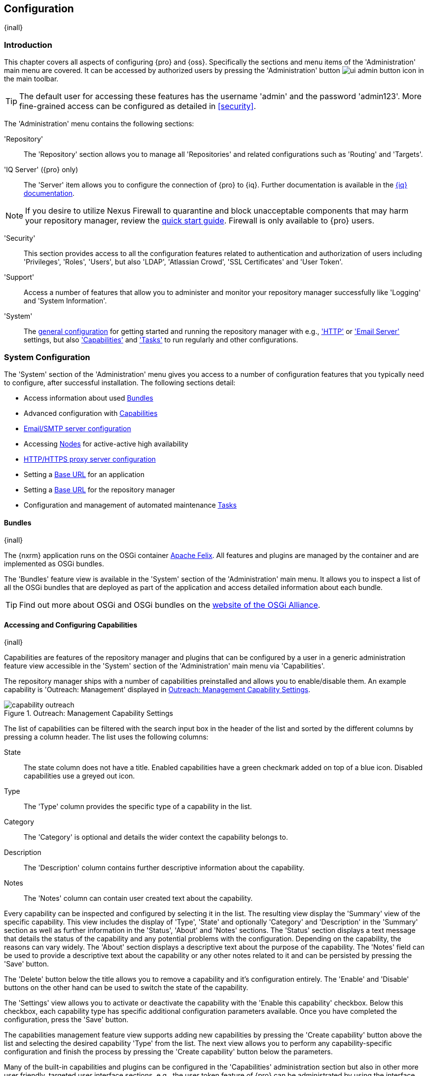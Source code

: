 [[admin]]
== Configuration
{inall}

[[configuration-introduction]]
=== Introduction

This chapter covers all aspects of configuring {pro} and {oss}. Specifically the sections and menu items of the
'Administration' main menu are covered. It can be accessed by authorized users by pressing the 'Administration'
button image:figs/web/ui-admin-button-icon.png[scale=50] in the main toolbar.

TIP: The default user for accessing these features has the username 'admin' and the password 'admin123'. More
fine-grained access can be configured as detailed in <<security>>.

The 'Administration' menu contains the following sections:

'Repository':: The 'Repository' section allows you to manage all 'Repositories' and related configurations such as
'Routing' and 'Targets'.

'IQ Server' ({pro} only):: The 'Server' item allows you to configure the connection of {pro} to {iq}. Further 
documentation is available in the http://books.sonatype.com/sonatype-clm-book/html/book/nexus-repository.html[{iq} documentation].

NOTE: If you desire to utilize Nexus Firewall to quarantine and block unacceptable components that may harm your
repository manager, review the https://books.sonatype.com/sonatype-clm-book/html/book/quick-start-fw.html[quick start guide].
Firewall is only available to {pro} users.

'Security':: This section provides access to all the configuration features related to authentication and
authorization of users including 'Privileges', 'Roles', 'Users', but also 'LDAP', 'Atlassian Crowd', 'SSL
Certificates' and 'User Token'.

'Support':: Access a number of features that allow you to administer and monitor your repository manager
successfully like 'Logging' and 'System Information'.

'System':: The <<system, general configuration>> for getting started and running the repository manager
with e.g., <<admin-system-http, 'HTTP'>> or <<admin-system-emailserver,'Email Server'>> settings, but also
<<admin-system-capabilities,'Capabilities'>> and <<admin-system-tasks,'Tasks'>> to run regularly and other
configurations.

////

[[getting-started]]
=== Getting Started

tbd ... write about what to do when first getting going, some system config and some repo config probably, take from
other section in book and training..

this should link to the various sections
////


[[system]]
=== System Configuration

The 'System' section of the 'Administration' menu gives you access to a number of configuration features that you
typically need to configure, after successful installation. The following sections detail:

* Access information about used <<admin-system-bundles,Bundles>>
* Advanced configuration with <<admin-system-capabilities,Capabilities>>
* <<admin-system-emailserver,Email/SMTP server configuration>>
* Accessing <<nodes,Nodes>> for active-active high availability
* <<admin-system-http,HTTP/HTTPS proxy server configuration>>
* Setting a <<admin-base-url,Base URL>> for an application
* Setting a <<admin-base-url,Base URL>> for the repository manager
* Configuration and management of automated maintenance <<admin-system-tasks,Tasks>>

[[admin-system-bundles]]
==== Bundles
{inall}

The {nxrm} application runs on the OSGi container http://felix.apache.org/[Apache Felix]. All features and plugins
are managed by the container and are implemented as OSGi bundles.

The 'Bundles' feature view is available in the 'System' section of the 'Administration' main menu. It allows you
to inspect a list of all the OSGi bundles that are deployed as part of the application and access detailed
information about each bundle.

TIP: Find out more about OSGi and OSGi bundles on the http://www.osgi.org/[website of the OSGi Alliance].

[[admin-system-capabilities]]
==== Accessing and Configuring Capabilities
{inall}

Capabilities are features of the repository manager and plugins that can be configured by a user in a generic
administration feature view accessible in the 'System' section of the 'Administration' main menu via
'Capabilities'.

The repository manager ships with a number of capabilities preinstalled and allows you to enable/disable them.
An example capability is 'Outreach: Management' displayed in <<fig-capability-outreach>>.

[[fig-capability-outreach]]
.Outreach: Management Capability Settings
image::figs/web/capability-outreach.png[scale=75]

The list of capabilities can be filtered with the search input box in the header of the list and sorted by the
different columns by pressing a column header. The list uses the following columns:

State:: The state column does not have a title. Enabled capabilities have a green checkmark added on top of a blue
icon. Disabled capabilities use a greyed out icon.

Type:: The 'Type' column provides the specific type of a capability in the list.

Category:: The 'Category' is optional and details the wider context the capability belongs to.

Description:: The 'Description' column contains further descriptive information about the capability.

Notes:: The 'Notes' column can contain user created text about the capability.

Every capability can be inspected and configured by selecting it in the list. The resulting view display the
'Summary' view of the specific capability. This view includes the display of 'Type', 'State' and optionally
'Category' and 'Description' in the 'Summary' section as well as further information in the 'Status', 'About' and
'Notes' sections.  The 'Status' section displays a text message that details the status of the capability and any
potential problems with the configuration.  Depending on the capability, the reasons can vary widely.  The 'About'
section displays a descriptive text about the purpose of the capability.  The 'Notes' field can be used to provide
a descriptive text about the capability or any other notes related to it and can be persisted by pressing the
'Save' button.

The 'Delete' button below the title allows you to remove a capability and it's configuration entirely. The
'Enable' and 'Disable' buttons on the other hand can be used to switch the state of the capability.

The 'Settings' view allows you to activate or deactivate the capability with the 'Enable this capability'
checkbox. Below this checkbox, each capability type has specific additional configuration parameters
available. Once you have completed the configuration, press the 'Save' button.

The capabilities management feature view supports adding new capabilities by pressing the 'Create capability'
button above the list and selecting the desired capability 'Type' from the list. The next view allows you to
perform any capability-specific configuration and finish the process by pressing the 'Create capability' button
below the parameters.

Many of the built-in capabilities and plugins can be configured in the 'Capabilities' administration section but
also in other more user friendly, targeted user interface sections, e.g., the user token feature of {pro} can be
administrated by using the interface available via the 'User Token' menu item in the 'Security' section of the
'Administration' menu as well as by editing the user token capability. Other capabilities are internal
functionality and sometimes managed automatically by the responsible plugin. Some optional configuration like the
branding plugin or advanced features of the smart proxy configuration are only done in the capabilities
administration.

Usage of specific capabilities to achieve a variety of tasks is detailed in parts of the documentation.

WARNING: In many cases you will not need to configure anything in 'Capabilities' unless explicitly instructed to
do so by the support team. Execute any capability changes with caution, potentially backing up your configuration
before proceeding.

[[admin-system-emailserver]]
==== Email Server
{inall}

The repository manager may send out email messages for a number of reasons. In order for these messages to be
delivered, you need to configure the connection to the SMTP server under the 'Email Server' menu item in the
'System' section of the 'Administration' menu as displayed in <<fig-config-administration-smtp>>.

[[fig-config-administration-smtp]]
.Email Server Configuration
image::figs/web/admin-system-emailserver.png[scale=60]

The following configuration options are available:

Enabled:: Determines whether email sending is activated or not, independent of a server being configured.

Host and Port:: The name of the host and the port to use to connect to the SMTP server.

Use the Nexus truststore:: This checkbox allows you to configure the repository manager to use its certificate
truststore. You can also view and import the certificate from the email server. Further details are documented in
<<ssl>>.

Username and Password:: The credentials of the user of the SMTP server to use for authentication.

From address:: This parameter defines the email address used in the +From:+ header of any email sent by the
repository manager. Typically, this is configured as a "Do-Not-Reply" email address or a mailbox or mailing list
monitored by the administrators of the repository manager.

Subject prefix:: This parameter allows you to define a prefix used in the subject line of all emails sent by the
repository manager. This allows the recipients to set up automatic filtering and sorting easily. An example is
`[Nexus Notification]`.

SSL/TLS options:: These options can be used to configure usage of Transport Layer Security (TLS) and Secure
Sockets Layer (SSL) when emails are sent by the repository manager using SMTP. These options include the ability
to use STARTTLS, which upgrades the initially established, plain connection to be encrypted when sending
emails. The following options are available to you:

Enable STARTTLS support for insecure connections;; This checkbox allows you to enable support for upgrading
insecure connections using STARTTLS.

Require STARTTLS support;; This checkbox requires that insecure connections are upgraded using STARTTLS. If this
is not supported by the SMTP server, no emails are sent.

Enable SSL/TLS encryption upon connection;; This checkbox enables SSL/TLS encryption for the transport on
connection using SMTPS/POPS.

Enable server identity check;; This option verifies the server certificate when using TLS or SSL, following the
RFC 2595 specification.

Once you have configured the parameters you can use the 'Verify email server' button to confirm the configured
parameters and the successful connection to the server. You are asked to provide an email address that should
receive a test email message. Successful sending is confirmed in a message.

[[nodes]]
==== Nodes

The 'Nodes' screen provides a summary of all active nodes. The screen keeps a record of all running nodes that you
can manage for single or multiple deployments of nodes, in table form. To view the status of your active node
click 'Nodes' in the 'Administration' menu under 'System'. When you click a row, you get a detailed summary of the
chosen node.

The summary lists:

* 'UUID', the server's universally unique identifier
* 'Local', the current server you're accessing ('true')
* 'Socket Address', the address corresponding to the server
* 'node.identity' a unique ID accessible via 'Log Viewer'

If you run multiple nodes the 'Nodes' screen displays all synchronized nodes in the table. The client you use to
view your local node (e.g. browser) will be listed as 'true'. View the table to monitor and verify server connections.

////
Also, from the 'Nodes' screen you can protect your server's database from write access by activating read-only
mode. This allows you to avoid modifications to your server configuration and blob stores when performing system
maintenance. To enable it:

1. Click 'Nodes', under 'System'  in the 'Administration' menu
2. Click 'Enable read-only mode'

WARNING: Anything that would require a change to a database will fail during read-only mode.

The button becomes 'Disable read-only mode' when enabled. A banner appears above the main toolbar, notifying you that
read-only mode is activated.

Uncommment, update image for 3.3 HA release
[[fig-nodes-read-only-mode]]
.Partial List of Nodes in Read-Only Mode
image::figs/web/nodes-read-only-mode.png[scale=90]

Disabling read-only mode, by clicking the 'Disable read-only mode' button returns the server to its original,
writable state.

Uncomment for 3.3 release
NOTE: If you enabled high availabilty and run multiple nodes in a cluster, all nodes will be affected by read-only
mode. To reinstate the nodes for write access, disable read-only mode.
////

[[admin-base-url]]
==== Base URL Creation

The 'Base URL' is the address end users apply when navigating to the user interface. The repository manager
only uses this value to construct absolute URLs to your user interface inside of email notifications.

The most common reason why the address would be different is if you have a reverse proxy that terminates
HTTP requests at an address different from where the repository manager is running.

To set the Base URL:

* Go to the 'System' section of the 'Administration' menu and select 'Capabilities'.
* Search for an existing 'Base URL' capability and select it if it exists or click the 'Create capability'
button and choose 'Base URL' from the 'Select Capability Type' list.
* Enter a new URL value.
* Press the 'Create capability' to add the 'Base URL'.

[[admin-system-http]]
==== HTTP and HTTPS Request and Proxy Settings
{inall}

The repository manager uses HTTP requests to fetch content from remote servers. In some cases a customization of
these requests is required. Many organizations use proxy servers for any outbound HTTP network traffic. The
connection to these proxy servers from the repository manager needs to be configured to allow it to reach remote
repositories. All this can be configured in the 'HTTP' configuration available via the 'System' section of the
'Administration' menu and displayed in <<fig-admin-system-http>>.

[[fig-admin-system-http]]
.Configuring HTTP Request Settings
image::figs/web/admin-system-http.png[scale=50]

User-agent customization:: The HTTP configuration in 'User-agent customization' allows you to append a string to
the +User-Agent+ HTTP header field. This can be a required customization by your proxy servers.

Connection/Socket timeout and attempts:: The amount of time in seconds the repository manager waits for a request
to succeed when interacting with an external, remote repository as well as the number of retry attempts to make
when requests fail can be configured with these settings.

If your repository manager instance needs to reach public repositories like the Central Repository via a proxy
server, you can configure the connection to a proxy server. Typically such an internal proxy server proxies HTTP
as well as HTTPS connections to external repositories. In this case you configure a HTTP proxy. Select the
checkbox beside 'HTTP Proxy' and configure the parameters in the sections displayed in
<<fig-admin-system-http-proxy>>. If your organization uses a separate, additional proxy server for HTTPS
connections, you have to configure it in the 'HTTPS Proxy' section.

TIP: This is a critical initial step for many Enterprise deployments of {pro} and {oss}, since these environments
are typically secured via an HTTP/HTTPS proxy server for all outgoing internet traffic.

[[fig-admin-system-http-proxy]]
.Configuring HTTP Proxy Settings
image::figs/web/admin-system-http-proxy.png[scale=50]

You can specify the 'HTTP proxy host' and the 'HTTP proxy port' of the HTTP or HTTPS proxy server and, optionally,
the 'Authentication' details for 'Username' and 'Password'. If a Windows NT LAN Manager is used to authenticate
with the proxy server you can configure the needed connection details in 'Windows NTLM hostname' and 'Windows NTLM
domain'.

In addition, you can configure a number of hosts that the repository manager reaches directly, ignoring the proxy
settings. Requests to them should not go through the configured HTTP/HTTPS proxy. These hosts can be configured in
the 'Hosts to exclude from HTTP/HTTPS proxy' setting. You can add a hostname in the input box and add it with the
`+` button. The `*` character can be used for wildcard matching for numerous host names allowing a setting such as
`*.example.com`. Entries can be removed with the `x` button.

<<fig-admin-system-http-proxy>> shows the 'HTTP Proxy' administration interface. The HTTPS configuration interface
looks the same and is found below the HTTP configuration.

[[admin-system-tasks]]
==== Configuring and Executing Tasks
{inall}

The repository manager allows you to schedule the execution of maintenance tasks. The tasks can carry out regular
maintenance steps that will be applied to all repositories or to specific repositories on a configurable schedule
or simply perform other system maintenance. Use the 'Tasks' menu item in the 'System' section of the
'Administration' menu to access the feature view, shown in <<fig-repomap-scheduled>>, that allows you to manage
your 'Tasks'.

[[fig-repomap-scheduled]]
.Managing Tasks
image::figs/web/tasks.png[scale=50]

The list interface allows you to add new tasks with the 'Create task' button as well as inspect and work with the
configured tasks. The list shows the following columns:

Name:: A user-defined name for the task to identify it in the user interface and log files.

Type:: The type of action the scheduled task executes. The list of available task types is documented in more
detail below.

Status:: Tasks can either be 'Waiting' for their next run, currently 'Running' or 'Disabled'.

Schedule:: The 'Schedule' column shows the 'Task frequency' e.g., 'Daily', 'Monthly', 'Manual' and others.

Next run:: This column displays date and time of the next execution of the task based on the configured schedule.

Last run and Last result:: These columns display the date and time as well as the result and duration of the last
execution of the specific task.

When creating or updating a scheduled task, you can configure the following additional properties:

Task enabled:: Enable or disable a specific task with the checkbox.

Notification Email:: Configure a notification email for task execution failures. If a scheduled task fails a
notification email containing the task identifier and name as well as the stack trace of the failure will be sent
to the configured email recipient.

Task frequency:: Selecting the task frequency allows you to configure the schedule for the task
executions. Available choices are 'Manual', 'Once', 'Hourly', 'Daily', 'Weekly', 'Monthly' and 'Advanced (provide
a CRON expression)'. Apart from 'Manual', all choices trigger display of a custom user interface for scheduling
the specific recurrence. Weekly scheduling requires at least one day of the week to be selected. The advanced
setting allows you to provide a CRON expression to configure more complex schedules. 


The syntax used for 'Advanced (provide a CRON expression)' follows the UNIX-style CRON syntax. CRON expressions
are comprised of 6 required fields and one optional field separated by white space as described in
<<tbl-tasks-cron>> and the following paragraphs. A simple expression example is `0 0 9 * * ?`. This configuration
triggers a task execution every day at 9:00 in the morning. Further examples are available in
<<tbl-cron-examples>>.

[[tbl-tasks-cron]]
.Fields of a CRON Expression from Left to Right
[width="100%",options="header"]
|=========
| Field Name | Allowed Values | Allowed Special Characters
| Seconds    | 0-59 | `, - * /`
| Minutes	 | 0-59	| `, - * /`
| Hours	 	 | 0-23	| `, - * /`
| Day-of-month | 1-31 |	 `, - * ? / L W`
| Month	 	   | 1-12 or JAN-DEC |  `, - * /`
| Day-of-Week  | 1-7 or SUN-SAT	 | 	`, - * ? / L #`
| Year (Optional) | empty, 1970-2099 |	`, - * /`
|=========


The `*` character is used to specify any value. For example, `*` in the minute field means every minute.

The `?` character is allowed for the day-of-month and day-of-week fields. It is used to specify no specific
value. This is useful when you need to specify something in one of the two fields, but not the other.

The `-` character is used to specify ranges. For example `10-12` in the hour field means "the hours 10,11 and 12".

The `,` character is used to specify additional values. For example `MON,WED,FRI` in the day-of-week field means
"the days Monday, Wednesday, and Friday".

The `/` character is used to specify a start value and increments. For example "0/15" in the seconds field means
"the seconds 0, 15, 30, and 45". And "5/15" in the seconds field means "the seconds 5, 20, 35, and 50". Specifying
`*` before the `/` is equivalent to specifying `0` as the value to start with. Essentially, for each field in the
expression, there is a set of numbers that can be turned on or off. For seconds and minutes, the numbers range
from 0 to 59. For hours 0 to 23, for days of the month 0 to 31, and for months 1 to 12. The `/` character simply
helps you turn on every "nth" value in the given set. Thus "7/6" in the month field only turns on month "7", it
does not mean every 6th month, please note that subtlety.

The `L` character is allowed for the day-of-month and day-of-week fields. This character is short-hand for "last",
but it has different meaning in each of the two fields. For example, the value `L` in the day-of-month field means
"the last day of the month" - day 31 for January, day 28 for February on non-leap years. If used in the
day-of-week field by itself, it simply means `7` or `SAT`. But if used in the day-of-week field after another
value, it means "the last xxx day of the month" - for example `6L` means "the last Friday of the month". When
using the L option, it is important not to specify lists, or ranges of values, as you will get confusing results.

The `W` character is allowed for the day-of-month field. This character is used to specify the weekday
(Monday-Friday) nearest the given day. As an example, if you were to specify "15W" as the value for the
day-of-month field, the meaning is: "the nearest weekday to the 15th of the month". So if the 15th is a Saturday,
the trigger will fire on Friday the 14th. If the 15th is a Sunday, the trigger will fire on Monday the 16th. If
the 15th is a Tuesday, then it will fire on Tuesday the 15th. However if you specify `1W` as the value for
day-of-month, and the 1st is a Saturday, the trigger will fire on Monday the 3rd, as it will not jump over the
boundary of a months days. The `W` character can only be specified when the day-of-month is a single day, not a
range or list of days.

The `L` and `W` characters can also be combined for the day-of-month expression to yield `LW`, which translates to
"last weekday of the month".

The `#` character is allowed for the day-of-week field. This character is used to specify "the nth" XXX day of the
month. For example, the value of "6#3" in the day-of-week field means the third Friday of the month (day 6 =
Friday and `#3` is the 3rd one in the month). Other examples: `2#1` is the first Monday of the month and `4#5` is
the fifth Wednesday of the month. Note that if you specify `#5` and there is not 5 of the given day-of-week in the
month, then no firing will occur that month.

The legal characters and the names of months and days of the week are not case sensitive.

[[tbl-cron-examples]]
.CRON Expression Examples
[width="100%",options="header"]
|=======
| Expression | Description
| `0 0 12 * * ?` |	Fire at 12pm (noon) every day
| `0 15 10 ? * *` |	Fire at 10:15am every day
| `0 15 10 * * ?` |	Fire at 10:15am every day
| `0 15 10 * * ? *` |	Fire at 10:15am every day
| `0 15 10 * * ? 2015` |	Fire at 10:15am every day during the year 2015
| `0 * 14 * * ?` |	Fire every minute starting at 2pm and ending at 2:59pm, every day
| `0 0/5 14 * * ?` |	Fire every 5 minutes starting at 2pm and ending at 2:55pm, every day
| `0 0/5 14,18 * * ?` |	Fire every 5 minutes starting at 2pm and ending at 2:55pm, AND fire every 5 minutes starting at 6pm and ending at 6:55pm, every day
| `0 0-5 14 * * ?` |	Fire every minute starting at 2pm and ending at 2:05pm, every day
| `0 10,44 14 ? 3 WED` |	Fire at 2:10pm and at 2:44pm every Wednesday in the month of March.
| `0 15 10 ? * MON-FRI` |	Fire at 10:15am every Monday, Tuesday, Wednesday, Thursday and Friday
| `0 15 10 15 * ?` |	Fire at 10:15am on the 15th day of every month
| `0 15 10 L * ?` |	Fire at 10:15am on the last day of every month
| `0 15 10 ? * 6L` |	Fire at 10:15am on the last Friday of every month
| `0 15 10 ? * 6L 2002-2005` |    	Fire at 10:15am on every last Friday of every month during the years 2002, 2003, 2004 and 2005
| `0 15 10 ? * 6#3` |	Fire at 10:15am on the third Friday of every month
|=======


The 'Start date' and 'Start time' allow you to configure a specific date and time from when the schedule should be
activated. The 'Time to run this task' settings is used to configure the actual time of the task execution.

Task-type specific configuration is displayed below the notification email input field and differs for each 
scheduled task.

The following task types are available to perform specific maintenance:

Compact blob store:: Content deleted from a <<admin-repository-blobstores,blob store>> is not physically deleted
from the storage device. Instead it is only internally marked for deletion. This task performs the actual
deletion of the relevant files, and therefore frees up the storage space.

Export configuration & metadata for backup:: This task performs a full back up of the underlying {nxrm} databases, 
including access logs, repository manager configuration, and security configuration. You must choose a location for 
the backup data for this task. When you run the backup, the task adds a timestamp to the backup files that are 
created in the backup data location. It is important to note that this backup only includes the data just listed,
actual repository content is not backed up using this task.

Execute script:: Scripts can be provided in the 'Source' field and have to be written using the Groovy programming
language. These scripts can use the APIs of the repository manager to perform maintenance and other modification
tasks. Please consult the Javadoc and source for further information. 

Publish Maven indexes:: Maven indexes can be used to download an index of available components to a client
including a developer's IDE, for example. The task publishes the index for all or a specific Maven repository.

Purged incomplete docker uploads:: Docker uploads to a repository can be hundreds of MB in size. It is possible to
have incomplete uploads or orphaned files remain in temporary storage as a result of incomplete or interrupted
uploads. The temporary storage consumed by these incomplete or orphaned uploads can be cleaned up with this
task. You can configure the minimum age of incomplete uploads to be purged and have them deleted by the task
execution. In addition, any incomplete uploads from docker that have been orphaned by a repository manager 
restart will be cleaned up whenever the task executes.

Purge orphaned API keys:: This scheduled tasks deletes old, unused API keys. These keys are generated, for
example, when using the User Token feature or publishing to NuGet repositories. A key becomes unused, when the
user account is deleted. The task purges these orphaned API keys and should be scheduled to run regularly to
remove these redundant keys.

Purge unused components and assets:: This task can be used to remove components and assets in proxy repositories.
Any component that has not been requested in the configured number of days will be purged.

Purge unused docker manifests and images:: This task will handle purging content that is no longer referenced.
As new manifests are created and associated with a tag, previous manifests will still sit around in the repository 
providing no use.  This also applies to any images that are no longer referenced by a tagged manifest.  V1 layers 
that are no longer referenced by a tagged layer will also be removed.

Purge unused Maven snapshot versions:: This task can be used to remove unused snapshots from Maven repositories. 
Any snapshot that has not been requested in the configured number of days will be purged.

Rebuild Maven repository metadata:: This task rebuilds the +maven-metadata.xml+ files with the correct information
and will also (optionally) validate and fix any incorrect checksums (.md5/.sha1) for all files in the specified maven2
 hosted repository. The 'Group Id', 'Artifact Id' and 'Base Version' parameters allow you to narrow down the section 
 of the repository that will be repaired. Typically this task is run manually to repair a corrupted repository.

Rebuild repository index:: With support for hosted and proxy repositories, this task can rebuild the index. It
inspects actual components and assets found in the repository and rebuilds the index to reflect the true content
for supporting search and browse actions.

Remove Maven indexes:: This task is the counter-part to the task 'Publish Maven indexes' and
can remove the index.

Remove snapshots from Maven repository:: This task can be scheduled to remove SNAPSHOT-versioned components from a
Maven repository. Typically this is useful to preserve storage space, as old SNAPSHOT versions are not accessed
after deployment of a new snapshot and no longer added value.  The tasks removes all metadata about the components
and assets affected, while it does not reclaim disk space used by the binary assets. This can be achieved by
running a 'Compact blob store' task afterwards. When you create a scheduled task to remove snapshots, you can
specify the 'Repository/Group' to affect, as well as:

Minimum snapshot count;; This configuration option allows you to specify a minimum number of snapshots to preserve
per component SNAPSHOT version.  For example, if you configured this option with a value of 2, the repository
manager will always preserve at least two time-stamped SNAPSHOT versions. A value of -1 indicates that all
snapshots should be preserved.

Snapshot retention (days);; This configuration option allows you to specify the number of days to retain 
component SNAPSHOT versions.  For example, if you want to make sure that you are always keeping the last three
day's worth of snapshots, configure this option with a value of 3. The 'Minimum snapshot count' 
configuration overrides this setting.

Remove if released;; If checked, all SNAPSHOT versions that match any released component found with the same
groupId and artifactId coordinates will be removed. For example, if a release version of
'com.example:hello-world:1.0.0' is found, all 'com.example:hello-world:1.0.0-SNAPSHOT' assets are deleted.

Grace period after release (days);; This parameter allows you to specify a number of days before 
released snapshots are purged. If a release associated to a snapshot has an updated timestamp and falls 
within the set grace period, it will not be purged. This setting will give the respective project that references 
the snapshot dependency time to upgrade to the release component or the next snapshot version.

CAUTION: The deletion of Maven snapshots when 'Remove if released' is checked takes precedence over the number 
you select in the 'Minimum snapshot count' field. Also, it is possible to configure the task in such a 
way that the results may be unexpected. For example, if configured to keep 0 minimum snapshots older than 0 days, 
all snapshots everywhere will be deleted, despite whether or not a grace period is configured for releases.

Beyond these tasks any plugin can provide additional scheduled tasks, which will appear once you have installed 
the plugin.

Setting up tasks execution adapted to your usage of the repository manager is an important first step when 
setting up a {nxrm} instance. Go through the list of task types and consider your usage patterns. In 
addition update your tasks when changing your usage. E.g., if you start to regularly deploy snapshots by 
introducing continuous integration server builds with deployment.

[[admin-repositories]]
=== Repository Management
{inall}

Repositories are the containers for the components provided to your users as explained in more detail in
<<concepts>>. Creating and managing repositories is an essential part of your {nxrm} configuration, since
it allows you to expose more components to your users.

It supports proxy repositories, hosted repositories and repository groups using a number of different repository
formats.

The binary parts of a repository are stored in blob stores, which can be configured by selecting 'Blob stores'
from the 'Repository' sub menu of the 'Administration' menu.

To manage repositories select the 'Repositories' item in the 'Repository' sub menu of the 'Administration' menu.

[[admin-repository-blobstores]]
==== Blob Stores

A blob store is a storage mechanism for the binary parts of the components and their assets. Each blob
store can be used by one or multiple repositories and repository groups. A 'default' blob store that is
based on a file system storage within the `data` directory configured during the installation is automatically
configured.

The 'Blob stores' feature view available via the 'Blob stores' item in the 'Repository' sub menu of the
'Administration' menu displays a list of all configured blob stores. The columns provide some detail about each
blob store:

Name:: the name of the blob store as displayed in the repository administration
Type:: the type of the blob store backend, currently only 'File' is available representing a file system-based storage
Blob count:: the number of blobs currently stored
Total size:: the size of the blob store
Available space:: the overall space available for the blob store

Click on a specific row to inspect further details of the selected blob store. The details view displays 'Type'
and 'Name' and the absolute 'Path' to the file system storage.

The 'Create blob store' button allows you to add further blob stores. You can configure the 'Type' and 'Name' for
the blob store. The 'Path' parameter should be an absolute path to the desired file system location. It has to be
fully accessible by the operating system user account running the Nexus repository manager.

Once a blob store has been created it can no longer be modified and any blob store used by a repository or
repository group can not be deleted.

Blobs deleted in a repository are only marked for deletion. The 'Compact blob store' <<admin-system-tasks,task>>
can be used to permanently delete these 'soft-deleted' blobs and therefore free up the used storage space.

[[proxy-repository]]
==== Proxy Repository

A repository with the type 'proxy', also known as a proxy repository, is a repository that is linked to a remote
repository. Any request for a component is verified against the local content of the proxy repository. If no local
component is found, the request is forwarded to the remote repository. The component is then retrieved and stored
locally in the repository manager, which acts as a cache. Subsequent requests for the same component are then
fulfilled from the local storage, therefore eliminating the network bandwidth and time overhead of retrieving the
component from the remote repository again.

By default, the repository manager ships with the following configured proxy repositories:

maven-central:: This proxy repository accesses the http://search.maven.org/[Central Repository], formerly known as
Maven Central. It is the default component repository built into Apache Maven and is well-supported by other build
tools like Gradle, SBT or Ant/Ivy.

nuget.org-proxy:: This proxy repository accesses the http://www.nuget.org/[NuGet Gallery]. It is the default
component repository used by the `nuget` package management tool used for .Net development.

[[hosted-repository]]
==== Hosted Repository

A repository with the type 'hosted', also known as a hosted repository, is a repository that stores components in
the repository manager as the authoritative location for these components.

By default, the repository manager ships with the following configured hosted repositories:

maven-releases:: This hosted repository uses the 'maven2' repository format with a release version policy. It is
 intended to be the repository where your organization publishes internal releases. You can also use this
 repository for third-party components that are not available in external repositories and can therefore not be
 retrieved via a configured proxy repository. Examples of these components could be commercial, proprietary
 libraries such as an Oracle JDBC driver that may be referenced by your organization.

maven-snapshots:: This hosted repository uses the 'maven2' repository format with a snapshot version policy. It is
 intended to be the the repository where your organization publishes internal development versions, also known as
 snapshots.
 
nuget-hosted:: This hosted repository is where your organization can publish internal releases in repository using
the NuGet repository format. You can also use this repository for third-party components that are not available in
external repositories, that could potentially be proxied to gain access to the components.

[[repository-group]]
==== Repository Group

A repository with the type 'group', also known as repository group, represents a powerful feature of {nxrm}. 
They allow you to combine multiple repositories and other repository groups in a single repository. This in
turn means that your users can rely on a single URL for their configuration needs, while the administrators can
add more repositories and therefore components to the repository group.

The repository manager ships with the following groups:

maven-public:: The 'maven-public' group is a repository group of 'maven2' formatted repositories and combines the
important external proxy repository for the Central Repository with the hosted repositories 'maven-releases' and
'maven-snapshots'. This allows you to expose the components of the Central Repository as well as your internal
components in one single, simple-to-use repository and therefore URL.

nuget-group:: This group combines the nuget formatted repositories 'nuget-hosted' and 'nuget.org-proxy' into a
single repository for your .Net development with NuGet.

[[admin-repository-repositories]]
==== Managing Repositories and Repository Groups

The administration user interface for repositories and repository groups is available via the 'Repositories' item
in the 'Repository' sub menu of the 'Administration' menu. It allows you to create and configure repositories as
well as delete them and perform various maintenance operations. The initial view displayed in
<<fig-admin-repository-repositories-list>> features a list of all configured repositories and repository groups.

[[fig-admin-repository-repositories-list]]
.List of Repositories
image::figs/web/admin-repository-repositories-list.png[scale=80]

The list of repositories displays some information for each repository in the following columns

Name:: the unique name of the repository or repository group

Type:: the type of the repository with values of 'proxy' or 'hosted' for repositories or 'group' for a repository
group

Format:: the repository format used for the storage in the repository with values such as 'maven2', 'nuget' or
others

Status:: the status of the repository as well as further information about the status.  A functioning repository
would show the status to be 'Online'. Additional information can e.g., be about SSL certification problems or the
status of the remote repository for a currently disabled proxy repository

URL:: the 'copy' button prompts a dialog containing a direct URL path exposing the repository

Health Check:: displays the repository health statistics from a previously run <<rhc,repository health check>>, or
a button to start the analysis

The 'Create repository' button above the repository list triggers a dialog to select the 'Recipe' for the new
repository. The recipe combines the format and the type of repository into a single selection. Depending on your
repository manager version and installed plugins, the list of available choices differs.

For example to create another release repository in 'maven2' format, you would click on the row with the recipe
'maven2 (hosted)' in the dialog. If you wanted to proxy a 'maven2' repository, choose 'maven 2 (proxy)'. On the
other hand if you want to proxy a nuget repository, choose 'nuget (proxy)'. With 'maven2 (group)' you can create a
repository group for 'maven2' repositories.

After this selection, you are presented with the configuration view, that allows you to fill in the required
parameters and some further configuration. The exact details on the view depend on the selected repository
provider and are identical to the administration for updating the configuration of a repository documented in the
following sections.

Once you have created a repository or repository group, it is available in the list for further configuration and
management.  Clicking on a specific row allows you to navigate to this repository specific administration
section. An example for the 'maven-central' repository is partially displayed in
<<fig-admin-repository-repositories-central>>.

[[fig-admin-repository-repositories-central]]
.Partial Repository Configuration for a Proxy Repository
image::figs/web/admin-repository-repositories-central.png[scale=50]

The repository administration feature view has buttons to perform various actions on a repository. The buttons
displayed depend on the repository format and type. The following buttons can be found:

Delete repository:: The 'Delete repository' button allows you to delete the repository and all related
configuration and components, after confirming the operation in a dialog.

Invalidate cache:: The 'Invalidate cache' button invalidates the caches for this repository. The exact behavior
depends on the repository type:

Proxy repositories;; Invalidating the cache on a proxy repository clears the proxy cache such that any items
cached as available will be checked again for any changes the next time they are requested. This also clears the
negative cache for the proxy repository such that any items that were not found within the defined cache period
will be checked again the next time they are requested.

Repository groups;; Invalidating the cache of a repository group, clears the group cache such that any items
fetched and held in the group cache, such as Maven metadata, will be cleared. This action also invalidates the
caches of any proxy and group repositories that are members of this group.

Rebuild Index:: The 'Rebuild Index' button allows you to drop and recreate the search index for the proxy
repository, synchronizing the contents with search index. This button is only available for proxy repositories.

The following properties can be viewed for all repositories and can not be edited after the initial creation of
the repository.

Name:: The 'Name' is the identifier that will be used in the URL for access to the repository. For example, the
proxy repository for the Central Repository has a name of +maven-central+.  The 'Name' must be unique in a given
repository manager installation and is required.

Format:: 'Format' defines in what format the repository manager exposes the repository to external
tools. Supported formats depend on the edition of the repository manager and the installed plugins. Examples are
'maven2', 'nuget', 'raw', 'docker', 'npm' and others.

Type:: The type of repository - 'proxy', 'hosted' or 'group'.

URL:: It shows the user facing URL this means that Maven and other tools can access the repository directly at
e.g., +http://localhost:8081/repository/maven-central+.

Online:: The checkbox allows you set whether this repository is available to client side tools or not.

Beyond the generic fields used for any repository, a number of different fields are used and vary depending on the
repository format and type. They are grouped under a number of specific headers that include configuration for the
related aspects and include:

* Storage
* Hosted
* Proxy
* Negative Cache 
* HTTP
* Maven 2
* NuGet
* and others

===== Storage

Every repository needs to have a 'Blob store' configured to determine where components are stored. The drop-down
allows you to select from all the configured blob stores. Documentation about creating blob stores can be found in
<<admin-repository-blobstores>>.

The 'Strict Content Type Validation' allows you to activate a validation that checks the MIME type of all files
published into a repository to conform to the allowed types for the specific repository format.

===== Hosted

A hosted repository includes configuration of a 'Deployment policy' in the 'Hosted' configuration section. Its
setting controls how a hosted repository allows or disallows component deployment.

If the policy is set to 'Read-only', no deployment is allowed.

If this policy is set to 'Disable redeploy', a client can only deploy a particular component once and any attempt
to deploy a component again will result in an error. The disabled redeploy is the default value, since most 
client tools assume components to be immutable and will not check a repository for changed components that have 
already been retrieved and cached locally.

If the policy is set to 'Allow redeploy', clients can deploy components to this repository and overwrite the same
component in subsequent deployments.

===== Proxy

The configuration for proxy repositories in the 'Proxy' section also contains the following parameters:

Remote Storage:: A proxy repository on the other hand requires the configuration of the 'Remote Storage'. It needs
to be configured with the URL of the remote repository, that should to be proxied. When selecting the URL to proxy
it is beneficial to avoid proxying remote repository groups. Proxying repository groups prevents some performance
optimization in terms of accessing and retrieving the content of the remote repository. If you require components
from the group that are found in different hosted repositories on the remote repository server it is better to
create multiple proxy repositories that proxy the different hosted repositories from the remote server on your
repository manager instead of simply proxying the group.

Use the Nexus truststore:: This checkbox allows you to elect for the repository manager to manage the SSL
certificate of the remote repository. It is only displayed - if the remote storage uses a HTTPS URL. The 'View
certificate' button triggers the display of the SSL certificate details in a dialog. The dialog allows you to add
or remove the certificate from the certificate truststore maintained by the repository manager. Further details
are documented in <<ssl-proxy-repo>>.

////
Download Remote Indexes;; Download the index of a remote repository can be configured with this setting. If
enabled, Nexus will download the index, if it exists, and use that for its searches as well as serve that up to
any clients that ask for the index (like m2eclipse). The default for new proxy repositories is enabled, but all of
the default repositories included in the repository manager have this option disabled. To change this setting for
one of the proxy repositories that ship with {nxrm}, change the option, save the repository, and then re-index the
repository. Once this is done, component search will return every component available on the Maven Central
repository.
////

Blocked:: Setting a repository to blocked causes the repository manager to no longer send outbound requests to the
remote repository.

Auto blocking enabled:: If 'Auto blocking enabled' is set to true, the repository manager automatically blocks a
proxy repository if the remote repository becomes unavailable. While a proxy repository is blocked, components
will still be served to clients from a local cache, but the repository manager will not attempt to locate an
component in a remote repository. The repository manager periodically retests the remote repository and unblocks
it once it becomes available.

Maximum component age:: When the proxy receives a request for a component, it does not request a new version from the
remote repository until the existing component is older than 'Maximum component age'.

Maximum metadata age:: The repository manager retrieves metadata from the remote repository.  It will only
retrieve updates to metadata after the 'Maximum metadata age' has been exceeded.  If the metadata is component
metadata, it uses the longer of this value and 'Maximum component age' before rechecking.

===== Negative Cache

Not found cache enabled/Not found cache TTL:: If the repository manager fails to locate a component, it will cache
this result for a given number of minutes. In other words, if the repository manager can't find a component in a
remote repository, it will not perform repeated attempts to resolve this component until the 'Not found cache TTL'
time has been exceeded. The default for this setting is 1440 minutes (or 24 hours) and this cache is enabled by
default.

===== HTTP 

The 'HTTP' configuration section allows you to configure the necessary details to access the remote repository,
even if you have to provide authentication details in order to access it successfully or if you have to connect to
it via a proxy server.

NOTE: This configuration is only necessary, if it is specific to this repository. Global HTTP proxy and
authentication is documented in <<admin-system-http>>.

Authentication:: This section allows you to select 'Username' or 'Windows NTLM' as 'Authentication
type'. Subsequently you can provide the required 'Username' and 'Password' for plain authentication or 'Username',
'Password', 'Windows NTLM hostname' and 'Windows NTLM domain' for 'Windows NTLM'-based authentication.

HTTP request settings:: In the 'HTTP request settings' you can change properties of the HTTP requests to the
remote repository. The values you can apply to this section are:

'User-agent customization';; Enter the string to be appended to user-agent HTTP headers.
'Connection retries';; Enter the total number of connection attempts after an initial timeout.
'Connection timeout';; Set the timeout interval for requests, in seconds.

Changes made to 'HTTP request settings' are applied to all HTTP requests made from the repository manager to
the remote repository being proxied.

////

File Content Validation;; If set to true, the repository manager performs a lightweight check on the content of
downloaded files. This will prevent invalid content to be stored and proxied by the repository manager that
otherwise can happen in cases where the remote repository (or some proxy between the repository manager and the
remote repository) returns a HTML page instead of the requested file.

Checksum policy;; Sets the checksum policy for a remote repository. This option is set to 'Warn' by default. The
possible values of this setting are:
+
* 'Ignore' - Ignore the checksums entirely
* 'Warn' - Print a warning in the log if a checksum is not correct
+
* 'StrictIfExists' - Refuse to cache an component if the calculated checksum is inconsistent with a checksum in
the repository. Only perform this check if the checksum file is present.
+
* 'Strict' - Refuse to cache an component if the calculated checksum is inconsistent or if there is no checksum
for an component.


Allow file browsing;; When set to true, users can browse the contents of the repository with a web browser.

Include in Search;; When set to true, this repository is included when you perform a search in the repository
manager. If this setting is false, the contents of the repository are excluded from a search.

Publish URL;; If this property is set to false, the repository will not be published on a URL, and you will not be able
to access this repository remotely. You would set this configuration property to false if you want to prevent clients
for connecting to this repository directly.

Expiration Settings:: The repository manager maintains a local cache of components and metadata, you can configure
expiration parameters for a proxy repository. The expiration settings are:

Item Max Age;; Some items in a repository may be neither an artifact identified by the Maven GAV coordinates or
metadata for such components. This cache value determines the maximum age for these items before updates are
retrieved.
////

Some repository formats include configuration options, such as these formats:

* 'Repository Connectors', 'Docker Registry API Support' and (for proxies) 'Docker Index' for Docker repositories 
  - <<docker-ssl-connector>>, <<docker-registry-api>> and <<docker-proxy>>
* 'Maven 2' for Maven repositories - <<maven-repository-format>> 
* 'NuGet' for NuGet proxy repositories - <<nuget-repository-format>>
* 'Bower' for Bower proxy repositories - <<bower-proxy>>

===== Repository Groups

The creation and configuration for a repository group differs a little from pure repositories. It allows you to
manage the member repositories of a repository group. An example for a repository group using the 'maven2' format
is visible in <<fig-group-config>>. In this figure you can see the contents of the 'maven-public' group that is
pre-configured in {nxrm}.

[[fig-group-config]]
.Repository Group Configuration
image::figs/web/admin-repository-repositories-group.png[scale=40]

The 'Format' and 'Type' are determined by the selection of the provider in the creation dialog e.g., 'maven2
(group)' for the 'maven-public' as a 'maven2' format repository group.

The 'Name' is set during the creation and is fixed once the repository group is created.

The 'Online' checkbox allows you set whether this repository group is available to client side tools or not.

The 'Member repositories' selector allows you to add repositories to the repository group as well as remove
them. The 'Members' column includes all the repositories that constitute the group. The 'Available' column
includes all the repositories and repository groups that can potentially be added to the group.

Note that the order of the repositories listed in the 'Member' section is important. When the repository manager
searches for a component in a repository group, it will return the first match. To reorder a repository in this
list, click and the drag the repositories and groups in the 'Members' list or use the arrow buttons between the
'Available' and 'Members' list. These arrows can be used to add and remove repositories as well.

The order of repositories or other groups in a group can be used to influence the effective metadata that will be
retrieved by Maven or other tools from a repository group. It is recommended practice to place hosted 
repositories higher in the list than proxy repositories. For proxy repositories, the repository manager needs to 
check the remote repository which will incur more overhead than a hosted repository lookup.

It is also recommended to place repositories with a higher probability of matching the majority of components 
higher in this list. If most of your components are going to be retrieved from the Central Repository, putting
'maven-central' higher in this list than a smaller, more focused repository is going to be better for 
performance, as the repository manager is not going to interrogate the smaller remote repository for as many 
missing components. These best practices are implemented in the default configuration.

==== Repository Management Example

The following sections detail some common steps of your repository management efforts on the example of a 
'maven2' repository.

[[config-sect-custom]]  
===== Adding Repositories for Missing Dependencies

If you've configured your Maven +settings.xml+ or other build tool configuration to use the +maven-public+
repository group as a mirror for all repositories, you might encounter projects that are unable to retrieve
components from your local repository manager installation.

TIP: More details about client tool configuration for Maven repositories can be found in <<maven>>.

This usually happens because you are trying to build a project that has defined a custom set of repositories and
snapshot repositories or relies on the content of other publicly available repositories in its configuration. When
you encounter such a project all you have to do is

* add this repository as a new 'maven2' format, proxy repository
* and then add the new proxy repository to the 'maven-public' group.

The advantage of this approach is that no configuration change on the build tool side is necessary at all.

[[config-sect-new-repo]]
===== Adding a New Repository

Once you have established the URL and format of the remote repository you are ready to configure the
repository. E.g. the JBoss.org releases repository contains your missing component. Click on the 'Create
repository' button in the 'Repositories' feature view and click on 'maven2 (proxy)' from the list in the dialog.

In the configuration dialog:

* Set 'Name' to +jboss-releases+
* Set 'Remote storage' to +https://repository.jboss.org/nexus/content/repositories/releases/+
* For a 'maven2' format repository, confirm that the 'Version policy' is set correctly to 'Release'.
* Click on the 'Create repository' button at the end of the form

The repository manager is now configured to proxy the repository. If the remote repository contains snapshots as
well as release components, you will need to repeat the process creating a second proxy repository with the same
URL setting version policy to 'Snapshot'.

[[config-sect-repo-group]]  
===== Adding a Repository to a Group

Next you will need to add the new repository 'jboss-releases' to the 'maven-public' repository group. To do this,
click on the row of the 'maven-public' group in the 'Repositories' feature view.

To add the new repository to the public group, find the repository in the 'Available' list on the left, click on
the repository you want to add and drag it to the right to the 'Members' list. Once the repository is in that
list, you can click and drag the repository within that list to alter the order in which the group will be
searched for a matching component. Press the 'Save' button to complete this configuration.

In the last few sections, you learned how to add new repositories to a build in order to download components that
are not available in the Central Repository.

If you were not using a repository manager, you would have added these repositories to the repository element of
your project's POM, or you would have asked all of your developers to modify +~/.m2/settings.xml+ to reference two
new repositories. Instead, you used the repository manager to add the two repositories to the public group. If all
of the developers are configured to point to the public group, you can freely swap in new repositories without
asking your developers to change local configuration, and you've gained a certain amount of control over which
repositories are made available to your development team. In addition the performance of the component resolving
across multiple repositories will be handled by the repository manager and therefore be much faster than client
side resolution done by Maven each time.

[[content-selectors]]
==== Content Selectors
{inall}

Content selectors provide a means for you to select specific content from all of your content. The content you 
select is evaluated against a JEXL expression. JEXL is an expression library used to script queries along 
specific paths and coordinates available to your repository manager formats.

Content selectors allow you to identify what selector privilege you can assign to a user. You can 
define, in a simplified example, a selector named Apache Maven with a search expression of 'path =^ 
"/org/apache/maven/"'. This would match all components that 'start with' the designated component path.

[[selector-create-query]]
===== Creating a Query

Before you identify user permissions for your selector, create the query first. Click 'Content Selectors' located 
in 'Repository', from the 'Administration' menu. Click 'Create selector' to open a new form.

In the 'Selector ID' section enter a 'Name' and (optional) 'Description' of your selector in the corresponding 
fields. In the 'Specification' section use the 'Search expression' field to build your query using JEXL syntax.

You can preview your selector and what results it will return by clicking the 'Preview results' button.  On 
click, a modal will appear as shown in <<fig-content-selector-preview>>.  The 'Expression' field will 
automatically be filled in with anything you had in the 'Search expression' field.  Similarly, any changes to 
'Expression' will be saved to 'Search expression' when you close the preview.

[[fig-content-selector-preview]]
.Content Selector Preview Modal
image::figs/web/content-selector-preview.png[scale=90]

To see results your selector would find, select a repository or grouping of repositories from the 'Preview 
Repository' dropdown and click the 'Preview' button.  Assets that match will be returned in the space below the 
filter and can be filtered upon if you wish to check on a specific result.  The 'Name' column is also sortable in 
ascending or descending order.  'Close' returns you to the content selector creation screen.

Once you are satisified with your fields, click 'Create selector' to create the Content Selector.  All saved 
selector queries you create will be listed in the 'Content Selectors' screen.

[[selector-permissions]]
===== Managing Selector Permissions

As part of your security setup, you can create user permissions to manage the filters you built in the 'Create 
Selector' form. You can add a new privilege that controls operations such as read, edit, delete, and '*' 
(all), for components matching that selector. The privilege can even span multiple repositories.

To create a new content selector privilege, click 'Privileges' in the 'Security' section of the 'Administration' 
panel. Then click the 'Create Privilege' button. Locate and click 'Repository Content Selector' from the list of 
options in 'Select Privilege Type'. You will see a form that displays the following:

* 'Name': Create a name for the content selector privilege.
* 'Description': Add a brief description for the privilege.
* 'Content Selector': Use this dropdown to select from a list of selectors you created.
* 'Repository': Use this dropdown to select from either a range of all repository contents, all repository 
contents of an individual format, or repositories created by you.
* 'Actions': Grant read, edit, delete, or '*' (all) privileges for user access control.
 
To complete the form, save the new privilege by clicking 'Create privilege'. You can use your new privilege to 
regulate what permissible data you want the user to access. You could group all related privileges into a 
role as documented in <<roles>>. Ultimately, you could assign your roles to a user, as mentioned in <<users>>.

A practical example might be where you delegate all control of components in 'org.apache.maven' to a "Maven" 
team. This way, you would not need to create separate repositories for each logical division of your components.

[[selector-reference]]
===== Content Selector Reference

Below are the allowable attributes for content selectors that define 'path', 'format', and 'coordinate' as values 
supported by {nxrm}.

[width="100%",options="header"]
|=============================================================
|Attribute  |Allowed Values
|path       |The path of your repository content
|format     |The format of the content for which you query
|coordinate |A map of attributes that differ by content format
|=============================================================

This table contains a description of attributes that can affect the respective formats. See the <<selector-examples,examples>>
below, for sample format queries against specific coordinates.

[width="100%",options="header"]
|==========================================================================================================
|Available Formats   |Coordinate Attributes
|maven2              |coordinate.groupId, coordinate.artifactId, coordinate.version, coordinate.classifier, coordinate.extension
|raw                 |(No coordinates)
|==========================================================================================================

[[selector-examples]]
===== Content Selector Examples

If, for example, you want to create a pattern that would capture all components within the format 'maven2' you 
can define it utilizing the variable 'format'. You can use the syntax available in this
https://commons.apache.org/proper/commons-jexl/reference/syntax.html[JEXL guide] as a reference to create 
your queries.

JEXL examples may include:

*Select all 'raw' format content*

'format == "raw"'

*Select all 'maven2' content along a path that starts with 'org.apache.commons'*

'format == "maven2" && path =^ "/org/apache/commons/"'

TIP: When writing a content selector, remember that the asset's path will always begin with a leading slash when the
selector is evaluated. This is true even though the leading slash is not displayed when searching or browsing assets.

[[admin-license]]
=== License Management
{inrmonly}

A paid license is necessary to upgrade {oss} to {pro}, and to keep {pro} paid features operational. You must be 
logged in as a user with sufficient privileges to manage licenses.

[[admin-license-renew]]
==== Uploading a License

The paid license is a special +.lic+ file that you upload to the 'Licensing' feature view, found in the 
'Administration' menu. To install the license:

* Upload the file from the 'Select license...' button.
* Select the correct +.lic+ file in the file selection dialog, and press 'Open'.
* Click the 'Install license' button.
* Enter your password when the re-authentication dialog appears.
* Click 'I agree' to the terms stated in the End User License Agreement.
* Click 'Authenticate' to complete the upload.

After the file is successfully uploaded, you will receive a notification to restart the repository manager. After
restart the 'License type', shown in the 'Licensing' panel, will display the features associated with your 
license.

[[admin-lic-connections]]
==== Managing Recent Connections

Users with sufficient privileges can generate a record of users who had sessions within the last 7 days in the 
repository manager. In the Administration menu, go to the 'Recent Connections' feature view, nested below 
'Licensing', to access the table. 

The table displays the IP address ('IP'), last accessed date ('Date'), user name ('User'), and client ('User 
agent'). To generate the report click 'Download' to produce a CSV file of listed users.

When a {pro} license expires all functionality will be disabled in the user interface, except for the ability to 
install a new license file. To avoid interruption of service be sure to upload a renewed license before the 
existing license expires.  {pro} will provide a warning when the license is within 30 days of expiry.

[[admin-support]]
=== Support Features

{nxrm} provides a number of features that allow you to ensure your server is configured correctly and
provides you with tools to investigate details about the configuration. This information can be useful for
troubleshooting and support activities.

All support features are available in the 'Support' group of the 'Administration' menu in the main menu section
and include:

* <<admin-support-analytics,Analytics>>
* <<admin-support-logging,Logging and Log Viewer>>
* <<admin-support-metrics,Metrics>>
* <<admin-support-supportzip,Support ZIP>>
* <<admin-support-systeminformation,System Information>>

[[admin-support-analytics]]
==== Analytics
{inall}

The analytics integration allows Sonatype to gather data about of your repository manager usage, since it enables
the collection of event data. It collects non-sensitive information about how you are using the repository manager
and allows Sonatype to achieve a better understanding of usage overall and therefore drive product innovation
following your needs.

The collected information is limited the primary interaction points between your environment and the repository
manager. None of the request specific data (e.g., credentials or otherwise sensitive information) is ever
captured.

TIP: The data is can be useful to you from a compatibility perspective, since it gathers answers to questions such
as what features are most important, where are users having difficulties, and what integrations/APIs are actively
in use.

You can enable the event logging in the 'Analytics' feature view available via 'Analytics' menu item in the
'Support' section of the 'Administration' menu. Select the checkbox beside 'Collect analytics events' and press
the 'Save' button.

You can choose to provide this data automatically to Sonatype by selecting the checkbox beside 'Enable anonymized
analytics submission to Sonatype'. It enables Sonatype to tailor the ongoing development of the
product. Alternatively, you can submit the data manually or just use the gathered data for your own analysis only.

Once enabled, all events logged can be inspected in the 'Events' feature view available via the 'Analytics'
section of the 'Administration' menu displayed in <<fig-analytics-events>>.

[[fig-analytics-events]]
.List of Analytics Events
image::figs/web/analytics-events.png[scale=50]

The list of events shows the 'Event type', the 'Timestamp', the 'Sequence' number and the 'Duration' of the event
as well as the 'User' that triggered it and any 'Attributes'. Each row has a '+' symbol in the first column that
allows you to expand the row vertically. Each attribute will be expanded into a separate line allowing you to
inspect all the information that is potentially submitted to Sonatype.

The 'User' value is replaced by a salted hash so that no username information is transmitted. The 'Anonymization
Salt' is automatically randomly generated and can optionally be configured in the 'Analytics: Collection'
capability manually. This administration area can additionally be used to change the random identifier for the
repository manager instance.

TIP: More information about capabilities can be found in <<admin-system-capabilities>>.

If you desire to further inspect the data that is potentially submitted, you can select to download the file
containing the JSON files in a zip archive by clicking the 'Export' button above the events list and downloading
the file. The 'Submit' button can be used to manually submit the events to Sonatype.

IMPORTANT: Sonatype values your input greatly and hopes you will activate the analytics feature and the automatic
submission to allow us to ensure ongoing development is well aligned with your needs. In addition, Sonatype 
appreciates any further direct contact and feedback in person and looks forward to hearing from you.

[[admin-support-logging]]
==== Logging and Log Viewer
{inall}

You can configure the level of logging for the repository manager and all plugins as well as inspect the current
log using the user interface with the 'Logging' and the 'Log Viewer' feature views.

Access the 'Logging' feature view displayed in <<fig-logging>> with the 'Logging' menu item in the 'Support'
section in the 'Administration' main menu.

[[fig-logging]]
.The Logging Feature View for Configuring Loggers
image::figs/web/logging.png[scale=60]

The 'Logging' feature view allows you to configure the preconfigured loggers as well as add and remove loggers. 
You can
modify the log level for a configured logger by clicking on the 'Level' value e.g., +INFO+. It will change into a
drop-down of the valid levels including +OFF+, +DEFAULT+, +INFO+ and others. Press the 'Update' button to apply 
the change.

The 'Create logger' button can be used to create new loggers. You will need to know the 'Logger name' you want to
configure. Typically this corresponds to the Java package name used in the source code. Depending on your needs 
you can inspect the source of {oss} and the plugins as well as the source of your own plugins to determine the 
related loggers or contact Sonatype support for detailed help.

If you select a row in the list of loggers, you can delete the highlighted logger by pressing the 'Delete logger' 
button above the list. This only applies to previously created custom loggers. To disable a default configured 
logger, set it to `OFF`.

IMPORTANT: When upgrading the repository manager, keep in mind that some loggers change between versions, so if
you rely on specific loggers, you might have to reconfigure them.

The 'Reset to default levels' button allows you to remove all your custom loggers and get back to the setup
shipped with a fresh install of the repository manager.

The loggers configured in the user interface are persisted into +$data-dir/etc/logback/logback-overrides.xml+ and
override any logging levels configured in the main +$install-dir/etc/logback/logback.xml+ file as well as other
+logback-*+ files. If you need to edit a logging level in those files, edit the overrides file. This will give
you access to edit the configuration in the user interface at a later stage and also ensure that the values you
configure take precedence.

The 'ROOT' logger level controls how verbose the logging is in general. If set to +DEBUG+, logging will be very
verbose, printing all log messages including debugging statements. If set to +ERROR+, logging will be far less
verbose, only printing out a log statement if the repository manager encounters an error. +INFO+ represents an
intermediate amount of logging.

TIP: When configuring logging, keep in mind that heavy logging can have a significant performance impact on an
application and any changes trigger the change to the logging immediately.

Once logging is configured as desired, you can inspect the impact of your configuration in the 'Log Viewer'
feature view. It allows you to copy the log from the server to your machine by pressing the 'Download' button. The
'Create mark' button allows you to add a custom text string into the log, so that you can create a reference point
in the log file for an analysis of the file. It will insert the text you entered surrounded by +*+ symbols as
visible in <<fig-log-viewer>>.

[[fig-log-viewer]]
.Viewing the Log with an Inserted Mark
image::figs/web/log-viewer.png[scale=50]

The 'Refresh interval' configuration on the right on the top of the view allows you to configure the timing for
the refresh as well as the size of the log displayed. A manual refresh can be triggered with the general refresh
button in the main toolbar.


[[admin-support-metrics]]
==== Metrics
{inall}

The 'Metrics' feature view is available in the 'Support' section of the 'Administration' main menu. It provides
insight to characteristics of the Java virtual machine JVM running the repository manager and is displayed in
<<fig-metrics>>.

[[fig-metrics]]
.JVM Metrics
image::figs/web/metrics.png[scale=40]

The 'Memory usage', 'Memory distribution' and 'Thread states' charts provide some simple visualizations. The
'Download' button allows you to retrieve a large number of properties from the JVM and download them in a
JSON-formatted text file. Pressing the 'Thread dump' button triggers the creation of a thread dump of the JVM and
a download of the resulting text file.


[[admin-support-supportzip]]
==== Support ZIP
{inall}

The 'Support ZIP' feature view allows you to create a ZIP archive file that you can submit to Sonatype support 
via email or a support ticket. The checkboxes in 'Contents' and 'Options' allow you to control the content and size of
the archive.

The repository manager implements security measures when a support ZIP is generated. Sensitive password related
information is removed from generated files. When a support ZIP download is attempted, you may be prompted to verify
your repository manager account credentials.

Support ZIP archive files are stored on the server under the `$data-dir/downloads` directory using a name which includes
 the time the file was generated.

[[admin-support-supportzip-create]]
===== Creating a Support ZIP

. Sign in to the user interface using the default 'admin' account or any account with the 'nx-admin' role.
. Click the cog icon in the top toolbar to open the administration interface.
. Select 'Support' and then 'Support ZIP' sidebar menu items.
. Review the options and click the 'Create Support ZIP' button. A popup dialog will be shown when the support zip
  generation is complete.
. Either download the support ZIP using the 'Download' button or use the file path shown to retrieve the file from the
  `$data-dir/downloads` directory.

[[admin-support-systeminformation]]
==== System Information
{inall}

The 'System Information' feature view displays a large number of configuration details related to

Nexus:: details about the versions of the repository manager and the installed plugins, install and work directory
location, application host and port and a number of other properties.

Java Virtual Machine:: all system properties like +java.runtime.name+, +os.name+ and many more as known by the JVM
running the repository manager

Operating System:: including environment variables like +JAVA_HOME+ or +PATH+ as well as details about the 
runtime in terms of processor, memory and threads, network connectors and storage file stores.

You can copy a subsection of the text from the panel or use the 'Download' button to retrieve a JSON-formatted 
text file.
